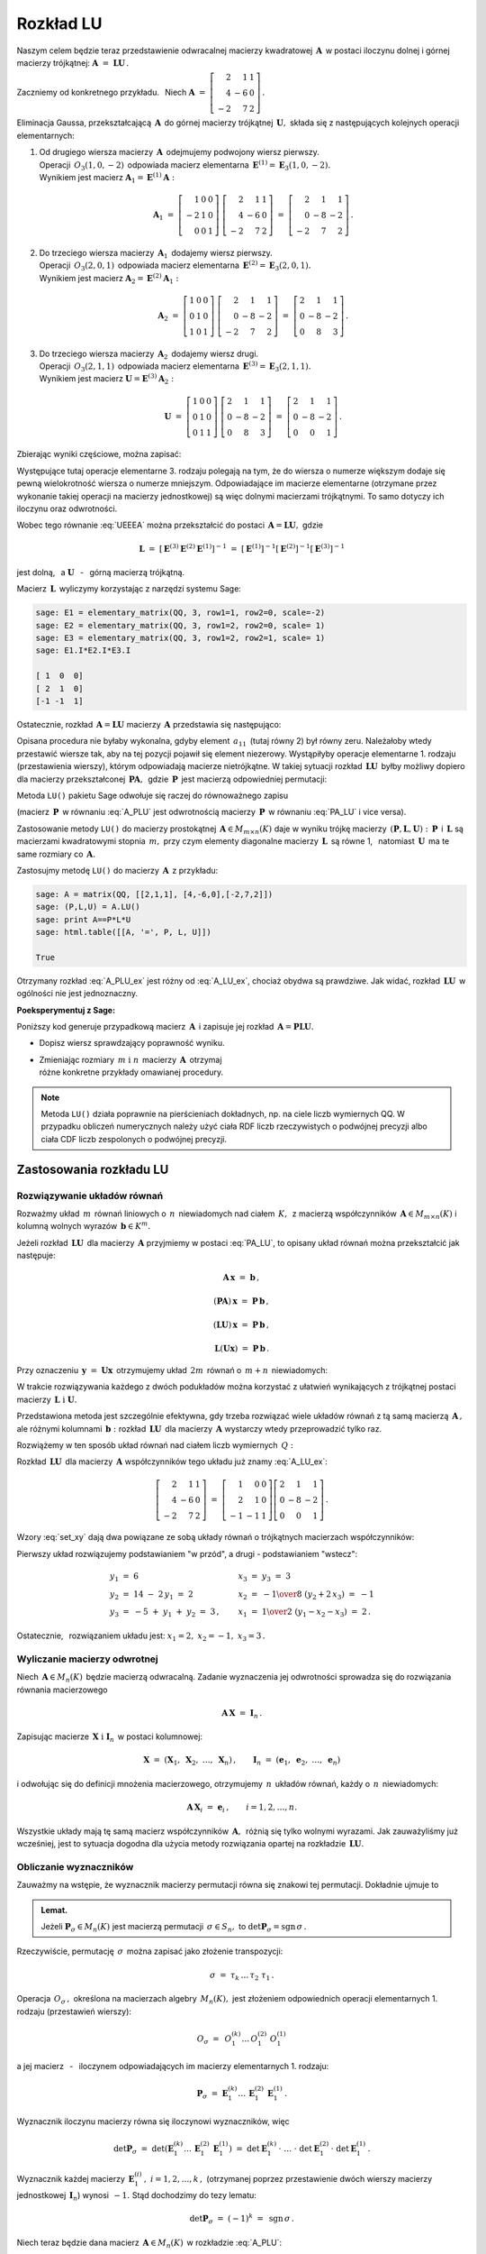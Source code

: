 
Rozkład LU
----------

Naszym celem będzie teraz przedstawienie odwracalnej macierzy kwadratowej :math:`\,\boldsymbol{A}\,`
w postaci iloczynu dolnej i górnej macierzy trójkątnej:
:math:`\ \boldsymbol{A}\ =\ \boldsymbol{L}\boldsymbol{U}\,.`

Zaczniemy od konkretnego przykładu. :math:`\,` Niech
:math:`\ \boldsymbol{A}\ =\ \left[\begin{array}{rrr}
2 &  1 & 1 \\
4 & -6 & 0 \\
-2 &  7 & 2\end{array}\right]\,.`

Eliminacja Gaussa, przekształcającą :math:`\,\boldsymbol{A}\,`
do górnej macierzy trójkątnej :math:`\,\boldsymbol{U},\ `
składa się z następujących kolejnych operacji elementarnych:

.. (pamiętajmy, że w Sage numeracja wierszy zaczyna się od zera):

1. | Od drugiego wiersza macierzy :math:`\,\boldsymbol{A}\,` odejmujemy podwojony wiersz pierwszy.
   | Operacji :math:`\,O_3(1,0,-2)\,` odpowiada macierz elementarna 
     :math:`\,\boldsymbol{E}^{(1)}=\boldsymbol{E}_3(1,0,-2).\,`
   | Wynikiem jest macierz :math:`\ \boldsymbol{A}_1=\boldsymbol{E}^{(1)}\boldsymbol{A}:`
   
   .. math::

      \boldsymbol{A}_1\ =\       
      \left[\begin{array}{rrr} 1 & 0 & 0 \\
                              -2 & 1 & 0 \\
                               0 & 0 & 1\end{array}\right]\ 
      \left[\begin{array}{rrr} 2 &  1 & 1 \\
                               4 & -6 & 0 \\
                              -2 &  7 & 2\end{array}\right]\ =\ 
      \left[\begin{array}{rrr} 2 &  1 &  1 \\
                               0 & -8 & -2 \\
                              -2 &  7 &  2\end{array}\right]\,.

2. | Do trzeciego wiersza macierzy :math:`\,\boldsymbol{A}_1\,` dodajemy wiersz pierwszy.
   | Operacji :math:`\,O_3(2,0,1)\,` odpowiada macierz elementarna 
     :math:`\,\boldsymbol{E}^{(2)}=\boldsymbol{E}_3(2,0,1).\,`
   | Wynikiem jest macierz :math:`\ \boldsymbol{A}_2=\boldsymbol{E}^{(2)}\boldsymbol{A}_1:`
   
   .. math::
      
      \boldsymbol{A}_2\ =\       
      \left[\begin{array}{rrr} 1 & 0 & 0 \\
                               0 & 1 & 0 \\
                               1 & 0 & 1\end{array}\right]\ 
      \left[\begin{array}{rrr} 2 &  1 &  1 \\
                               0 & -8 & -2 \\
                              -2 &  7 &  2\end{array}\right]\ =\ 
      \left[\begin{array}{rrr} 2 &  1 &  1 \\
                               0 & -8 & -2 \\
                               0 &  8 &  3\end{array}\right]\,.

3. | Do trzeciego wiersza macierzy :math:`\,\boldsymbol{A}_2\,` dodajemy wiersz drugi.
   | Operacji :math:`\,O_3(2,1,1)\,` odpowiada macierz elementarna 
     :math:`\,\boldsymbol{E}^{(3)}=\boldsymbol{E}_3(2,1,1).\,`
   | Wynikiem jest macierz :math:`\ \boldsymbol{U}=\boldsymbol{E}^{(3)}\boldsymbol{A}_2:`

   .. math::
      
      \boldsymbol{U}\ =\       
      \left[\begin{array}{rrr} 1 & 0 & 0 \\
                               0 & 1 & 0 \\
                               0 & 1 & 1\end{array}\right]\ 
      \left[\begin{array}{rrr} 2 &  1 &  1 \\
                               0 & -8 & -2 \\
                               0 &  8 &  3\end{array}\right]\ =\ 
      \left[\begin{array}{rrr} 2 &  1 &  1 \\
                               0 & -8 & -2 \\
                               0 &  0 &  1\end{array}\right]\,.

Zbierając wyniki częściowe, można zapisać:
   
.. math::
   :label: UEEEA
   
   \boldsymbol{U}\ =\ \boldsymbol{E}^{(3)}\boldsymbol{E}^{(2)}\boldsymbol{E}^{(1)}\boldsymbol{A}\,.

Występujące tutaj operacje elementarne 3. rodzaju polegają na tym, że do wiersza o numerze większym
dodaje się pewną wielokrotność wiersza o numerze mniejszym. Odpowiadające im macierze elementarne
(otrzymane przez wykonanie takiej operacji na macierzy jednostkowej) są więc dolnymi macierzami
trójkątnymi. To samo dotyczy ich iloczynu oraz odwrotności. 

Wobec tego równanie :eq:`UEEEA` można przekształcić do postaci 
:math:`\,\boldsymbol{A}=\boldsymbol{L}\boldsymbol{U},\ ` gdzie

.. math::
   
   \boldsymbol{L}\ \ =\ \ \left[\,
   \boldsymbol{E}^{(3)}\boldsymbol{E}^{(2)}\boldsymbol{E}^{(1)}
   \right]^{-1}\ =\ \ \ 
   \left[\boldsymbol{E}^{(1)}\right]^{-1}
   \left[\boldsymbol{E}^{(2)}\right]^{-1}
   \left[\boldsymbol{E}^{(3)}\right]^{-1}


jest dolną, :math:`\,` a :math:`\ \ \boldsymbol{U}`
:math:`\,` - :math:`\,` górną macierzą trójkątną.


.. W tym przykładzie

.. .. math::
   
   \boldsymbol{L}\ =\ 
   \left(\ 
   \left[\begin{array}{rrr} 1 & 0 & 0 \\
                            0 & 1 & 0 \\
                            0 & 1 & 1\end{array}\right]\
   \left[\begin{array}{rrr} 1 & 0 & 0 \\
                            0 & 1 & 0 \\
                            1 & 0 & 1\end{array}\right]\ 
   \left[\begin{array}{rrr} 1 & 0 & 0 \\
                           -2 & 1 & 0 \\
                            0 & 0 & 1\end{array}\right]\ 
   \right)^{-1}\ =\quad 
   \left[\begin{array}{rrr} 1 &  0 & 0 \\ 
                             2 &  1 & 0 \\ 
                            -1 & -1 & 1\end{array}\right]\,.

Macierz :math:`\,\boldsymbol{L}\,` wyliczymy korzystając z narzędzi systemu Sage:

.. code-block:: python
   
   sage: E1 = elementary_matrix(QQ, 3, row1=1, row2=0, scale=-2)
   sage: E2 = elementary_matrix(QQ, 3, row1=2, row2=0, scale= 1)
   sage: E3 = elementary_matrix(QQ, 3, row1=2, row2=1, scale= 1)
   sage: E1.I*E2.I*E3.I

   [ 1  0  0]
   [ 2  1  0]
   [-1 -1  1]


.. .. math::
   
   \left(\begin{array}{rrr}  1 &  0 & 0 \\ 
                             2 &  1 & 0 \\ 
                            -1 & -1 & 1\end{array}\right)

   \;

Ostatecznie, rozkład :math:`\,\boldsymbol{A}=\boldsymbol{L}\boldsymbol{U}\ `
macierzy :math:`\,\boldsymbol{A}\ ` przedstawia się następująco:

.. math::
   :label: A_LU_ex
   
   \left[\begin{array}{rrr} 2 &  1 & 1 \\
                            4 & -6 & 0 \\
                           -2 &  7 & 2\end{array}\right]\ =\ 
   \left[\begin{array}{rrr}  1 &  0 & 0 \\ 
                             2 &  1 & 0 \\ 
                            -1 & -1 & 1\end{array}\right]
   \left[\begin{array}{rrr} 2 &  1 &  1 \\
                            0 & -8 & -2 \\
                            0 &  0 &  1\end{array}\right]\,.

Opisana procedura nie byłaby wykonalna, gdyby element :math:`\,a_{11}\,`
(tutaj równy 2) był równy zeru. Należałoby wtedy przestawić wiersze tak,
aby na tej pozycji  pojawił się element niezerowy. 
Wystąpiłyby operacje elementarne 1. rodzaju (przestawienia wierszy),
którym odpowiadają macierze nietrójkątne. W takiej sytuacji rozkład
:math:`\,\boldsymbol{L}\boldsymbol{U}\,` byłby możliwy dopiero dla macierzy przekształconej
:math:`\,\boldsymbol{P}\boldsymbol{A},\,` gdzie :math:`\,\boldsymbol{P}\,`
jest macierzą odpowiedniej permutacji:

.. math::
   :label: PA_LU
   
   \boldsymbol{P}\boldsymbol{A}=\boldsymbol{L}\boldsymbol{U}.

Metoda ``LU()`` pakietu Sage odwołuje się raczej do równoważnego zapisu

.. math::
   :label: A_PLU
   
   \boldsymbol{A}\ =\ \boldsymbol{P}\boldsymbol{L}\boldsymbol{U}\,.

(macierz :math:`\,\boldsymbol{P}\,` w równaniu :eq:`A_PLU` jest odwrotnością
macierzy :math:`\,\boldsymbol{P}\,` w równaniu :eq:`PA_LU` i vice versa).

Zastosowanie metody ``LU()`` do macierzy prostokątnej :math:`\,\boldsymbol{A}\in M_{m\times n}(K)\ `
daje w wyniku trójkę macierzy :math:`\,(\boldsymbol{P},\boldsymbol{L},\boldsymbol{U}):\ `
:math:`\,\boldsymbol{P}\,` i :math:`\,\boldsymbol{L}\ ` są macierzami kwadratowymi 
stopnia :math:`\,m,\ ` przy czym elementy diagonalne macierzy :math:`\,\boldsymbol{L}\,`
są równe 1, :math:`\,` natomiast :math:`\,\boldsymbol{U}\,` ma te same rozmiary 
co :math:`\,\boldsymbol{A}.`

Zastosujmy metodę ``LU()`` do macierzy :math:`\,\boldsymbol{A}\,` z przykładu:

.. code-block:: python
   
   sage: A = matrix(QQ, [[2,1,1], [4,-6,0],[-2,7,2]])
   sage: (P,L,U) = A.LU()
   sage: print A==P*L*U
   sage: html.table([[A, '=', P, L, U]])
   
   True

.. math::
   :label: A_PLU_ex
   
   \left(\begin{array}{rrr}
       2 &  1 & 1 \\
       4 & -6 & 0 \\
      -2 &  7 & 2
   \end{array}\right)\ \ =\ \ 
   \left(\begin{array}{rrr}
       0 & 1 & 0 \\
       1 & 0 & 0 \\
       0 & 0 & 1
   \end{array}\right)\  \
   \left(\begin{array}{rrr}
       1 & 0 & 0 \\
       \textstyle{1\over 2} & 1 & 0 \\
      -\textstyle{1\over 2} & 1 & 1
   \end{array}\right)\ \ 
   \left(\begin{array}{rrr}
      4 & -6 & 0 \\
      0 &  4 & 1 \\
      0 &  0 & 1
   \end{array}\right)

Otrzymany rozkład :eq:`A_PLU_ex` jest różny od :eq:`A_LU_ex`, chociaż obydwa są prawdziwe.
Jak widać, rozkład :math:`\,\boldsymbol{L}\boldsymbol{U}\,` w ogólności nie jest jednoznaczny.
:math:`\\`

**Poeksperymentuj z Sage:**

Poniższy kod generuje przypadkową macierz :math:`\,\boldsymbol{A}\,`
i zapisuje jej rozkład :math:`\,\boldsymbol{A}=\boldsymbol{P}\boldsymbol{L}\boldsymbol{U}.`

* Dopisz wiersz sprawdzający poprawność wyniku.
* | Zmieniając rozmiary :math:`\,m\ \ \text{i}\ \ n\,` macierzy :math:`\,\boldsymbol{A}\,`
    otrzymaj 
  | różne konkretne przykłady omawianej procedury.

.. sagecellserver::

   m = 3
   n = 4
   A = random_matrix(QQ, 3, 4, rank=3, upper_bound=10,
                     algorithm='echelonizable')
   (P,L,U) = A.LU()
   html.table([[A, '=', P, L, U]])

.. note:: Metoda ``LU()`` działa poprawnie  na pierścieniach dokładnych, np. na ciele liczb wymiernych QQ. W przypadku obliczeń numerycznych należy użyć ciała RDF liczb rzeczywistych o podwójnej precyzji albo ciała CDF liczb zespolonych o podwójnej precyzji.

Zastosowania rozkładu LU
~~~~~~~~~~~~~~~~~~~~~~~~

Rozwiązywanie układów równań
............................

Rozważmy układ :math:`\,m\,` równań liniowych o :math:`\,n\,` niewiadomych nad ciałem :math:`\,K,\,`
z macierzą współczynników :math:`\,\boldsymbol{A}\in M_{m\times n}(K)\ `
i kolumną wolnych wyrazów :math:`\,\boldsymbol{b}\in K^m.`

Jeżeli rozkład :math:`\,\boldsymbol{L}\boldsymbol{U}\,` dla macierzy :math:`\,\boldsymbol{A}\ `
przyjmiemy w postaci :eq:`PA_LU`, to opisany układ równań można przekształcić jak następuje:

.. .. math::
   
   (\boldsymbol{P}\boldsymbol{A})\,\boldsymbol{x}\ =\ \boldsymbol{P}\,\boldsymbol{b}
   \qquad\text{czyli}\qquad
   (\boldsymbol{L}\boldsymbol{U})\,\boldsymbol{x}\ =\ \boldsymbol{P}\,\boldsymbol{b}
   \qquad\text{czyli}\qquad
   \boldsymbol{L}(\boldsymbol{U}\boldsymbol{x})\ =\ \boldsymbol{P}\,\boldsymbol{b}\,.

.. math::
   
   \begin{array}{c}
   \boldsymbol{A}\,\boldsymbol{x}\ =\ \boldsymbol{b}\,, \\
                                                    \\ 
   (\boldsymbol{P}\boldsymbol{A})\,\boldsymbol{x}\ =\ \boldsymbol{P}\,\boldsymbol{b}\,, \\
                                                                                        \\
   (\boldsymbol{L}\boldsymbol{U})\,\boldsymbol{x}\ =\ \boldsymbol{P}\,\boldsymbol{b}\,, \\
                                                                                        \\   
   \boldsymbol{L}(\boldsymbol{U}\boldsymbol{x})\ =\ \boldsymbol{P}\,\boldsymbol{b}\,.
   \end{array}


Przy oznaczeniu :math:`\,\boldsymbol{y}\ =\ \boldsymbol{U}\boldsymbol{x}\,`
otrzymujemy układ :math:`\,2m\,` równań o :math:`\,m+n\,` niewiadomych:

.. math::
   :label: set_xy
   
   \left\{\ \ \begin{array}{ll}
   \boldsymbol{L}\,\boldsymbol{y}\ =\ \boldsymbol{P}\,\boldsymbol{b}\,, \qquad\qquad & 
   \boldsymbol{L}\in M_m(K),\ \ \boldsymbol{y}\in K^m \\
   \boldsymbol{U}\,\boldsymbol{x}\ =\ \boldsymbol{y}\,, \qquad\qquad & 
   \boldsymbol{U}\in M_{m\times n}(K),\ \ \boldsymbol{x}\in K^n\,.
   \end{array}\right.

W trakcie rozwiązywania każdego z dwóch podukładów można korzystać z ułatwień wynikających z trójkątnej postaci macierzy :math:`\,\boldsymbol{L}\ \ \text{i}\ \ \boldsymbol{U}.\ `

Przedstawiona metoda jest szczególnie efektywna, gdy trzeba rozwiązać wiele układów równań z tą samą macierzą :math:`\,\boldsymbol{A}\,,\ ` ale różnymi kolumnami :math:`\,\boldsymbol{b}:\ `
rozkład :math:`\,\boldsymbol{L}\boldsymbol{U}\,` dla macierzy :math:`\,\boldsymbol{A}\ `
wystarczy wtedy przeprowadzić tylko raz.

Rozwiążemy w ten sposób układ równań nad ciałem liczb wymiernych :math:`\,Q:`

.. math::
   :nowrap:

   \begin{alignat*}{4}
    2\,x_1 & {\,} + {\,} &    x_2 & {\,} + {\,} &    x_3 & {\;} = {} &  6 \\
    4\,x_1 & {\,} - {\,} & 6\,x_2 &             &        & {\;} = {} & 14 \\
   -2\,x_1 & {\,} + {\,} & 7\,x_2 & {\,} + {\,} & 2\,x_3 & {\;} = {} & -5 
   \end{alignat*}

Rozkład :math:`\,\boldsymbol{L}\boldsymbol{U}\,` dla macierzy :math:`\,\boldsymbol{A}\ `
współczynników tego układu już znamy :eq:`A_LU_ex`:

.. math::
   
   \left[\begin{array}{rrr} 2 &  1 & 1 \\
                            4 & -6 & 0 \\
                           -2 &  7 & 2\end{array}\right]\ =\ 
   \left[\begin{array}{rrr}  1 &  0 & 0 \\ 
                             2 &  1 & 0 \\ 
                            -1 & -1 & 1\end{array}\right]
   \left[\begin{array}{rrr} 2 &  1 &  1 \\
                            0 & -8 & -2 \\
                            0 &  0 &  1\end{array}\right]\,.

Wzory :eq:`set_xy` dają dwa powiązane ze sobą układy równań o trójkątnych macierzach współczynników:

.. math::
   :nowrap:

   \begin{alignat*}{4}
       y_1 & {\,}   {\,} &        & {\,}   {\,} &        & {\;} = {} &  6 \\
    2\,y_1 & {\,} + {\,} &    y_2 &             &        & {\;} = {} & 14 \\
      -y_1 & {\,} - {\,} &    y_2 & {\,} + {\,} &    y_3 & {\;} = {} & -5 
   \end{alignat*}

.. math::
   :nowrap:

   \begin{alignat*}{4}
    2\,x_1 & {\,} + {\,} &    x_2 & {\,} + {\,} &    x_3 & {\;} = {\ } & y_1 \\
           & {\,} - {\,} & 8\,x_2 & {\,} - {\,} & 2\,x_3 & {\;} = {\ } & y_2 \\
           & {\,}   {\,} &        & {\,}   {\,} &    x_3 & {\;} = {\ } & y_3
   \end{alignat*}

Pierwszy układ rozwiązujemy podstawianiem "w przód", :math:`\ `
a drugi :math:`\ ` - :math:`\ ` podstawianiem "wstecz":

.. math::
   
   \textstyle
   \begin{array}{l}
   y_1\ =\ 6 \\ y_2\ =\ 14\ -\ 2\,y_1\ =\ 2 \\ y_3\ =\ -5\ +\ y_1\ +\ y_2\ =\ 3\,,
   \end{array}
   \qquad
   \begin{array}{l}
   x_3\ =\ y_3\ =\ 3 \\ 
   x_2\ =\ -{1\over 8}\ (y_2+2\,x_3)\ =\ -1 \\
   x_1\ =\ {1\over 2}\ (y_1-x_2-x_3)\ =\ 2\,.
   \end{array}

Ostatecznie, :math:`\,` rozwiązaniem układu jest: :math:`\ x_1=2,\ x_2=-1,\ x_3=3\,.` 

Wyliczanie macierzy odwrotnej
.............................

Niech :math:`\,\boldsymbol{A}\in M_n(K)\,` będzie macierzą odwracalną.
Zadanie wyznaczenia jej odwrotności sprowadza się do rozwiązania równania macierzowego

.. math::
   
   \boldsymbol{A}\,\boldsymbol{X}\ =\ \boldsymbol{I}_n\,.

Zapisując macierze :math:`\,\boldsymbol{X}\ \ \text{i}\ \ \boldsymbol{I}_n\,`
w postaci kolumnowej:

.. math::
   
   \boldsymbol{X}\ =\ \left(\boldsymbol{X}_1,\ \boldsymbol{X}_2,\ \dots,\ \boldsymbol{X}_n\right)\,,
   \qquad
   \boldsymbol{I}_n\ =\ \left(\boldsymbol{e}_1,\ \boldsymbol{e}_2,\ \dots,\ \boldsymbol{e}_n\right)

i odwołując się do definicji mnożenia macierzowego, otrzymujemy :math:`\,n\,`
układów równań, każdy o :math:`\,n\,` niewiadomych:

.. math::
   
   \boldsymbol{A}\,\boldsymbol{X}_i\ =\ \boldsymbol{e}_i\,,\qquad i=1,2,\dots,n.

Wszystkie układy mają tę samą macierz współczynników :math:`\,\boldsymbol{A},\,`
różnią się tylko wolnymi wyrazami. Jak zauważyliśmy już wcześniej, 
jest to sytuacja dogodna dla użycia metody rozwiązania opartej na rozkładzie 
:math:`\,\boldsymbol{L}\boldsymbol{U}.`

Obliczanie wyznaczników
.......................

Zauważmy na wstępie, że wyznacznik macierzy permutacji równa się znakowi tej permutacji.
Dokładnie ujmuje to

.. admonition:: Lemat. :math:`\,`

   Jeżeli :math:`\ \boldsymbol{P}_\sigma\in M_n(K)\ ` jest macierzą permutacji 
   :math:`\,\sigma\in S_n,\ ` to :math:`\ \det\boldsymbol{P}_\sigma = \text{sgn}\,\sigma\,.`

Rzeczywiście, permutację :math:`\,\sigma\,` można zapisać jako złożenie transpozycji:

.. math::
   
   \sigma\ =\ \tau_k\,\dots\,\tau_2\ \tau_1\,.

Operacja :math:`\,O_\sigma\,,\ ` określona na macierzach algebry :math:`\,M_n(K),\ `
jest złożeniem odpowiednich operacji elementarnych 1. rodzaju (przestawień wierszy):

.. math::
   
   O_\sigma\ =\ \,O_1^{(k)}\dots\,O_1^{(2)}\ O_1^{(1)}

a jej macierz :math:`\,` - :math:`\,` iloczynem odpowiadających im macierzy elementarnych 1. rodzaju:

.. math::
   
   \boldsymbol{P}_\sigma\ =\ 
   \boldsymbol{E}_1^{(k)}\dots\,\boldsymbol{E}_1^{(2)}\,\boldsymbol{E}_1^{(1)}\,.

Wyznacznik iloczynu macierzy równa się iloczynowi wyznaczników, więc

.. math::
   
   \det\boldsymbol{P}_\sigma\ =\ 
   \det\left(\boldsymbol{E}_1^{(k)}\dots\,\boldsymbol{E}_1^{(2)}\,\boldsymbol{E}_1^{(1)}\right)
   \ \ =\ \ 
   \det\boldsymbol{E}_1^{(k)}\,\cdot\ \dots\ \cdot\   
   \det\boldsymbol{E}_1^{(2)}\,\cdot\ \det\boldsymbol{E}_1^{(1)}\,.

Wyznacznik każdej macierzy :math:`\,\boldsymbol{E}_1^{(i)}\,,\ i=1,2,\dots,k\,,\ `
(otrzymanej poprzez przestawienie dwóch wierszy macierzy jednostkowej :math:`\,\boldsymbol{I}_n`)
wynosi :math:`\,-1.\ ` Stąd dochodzimy do tezy lematu:

.. math::
   
   \det\boldsymbol{P}_\sigma\ =\ (-1)^k\ =\ \,\text{sgn}\,\sigma\,.

Niech teraz będzie dana macierz :math:`\,\boldsymbol{A}\in M_n(K)\,` w rozkładzie :eq:`A_PLU`:

.. math::
   
   \boldsymbol{A}\ =\ \boldsymbol{P}\,\boldsymbol{L}\,\boldsymbol{U}\,,

gdzie :math:`\ \boldsymbol{P}=\boldsymbol{P}_\sigma\,,\ \ 
\boldsymbol{L}=[l_{ij}]_{n\times n}\,,\ \ \boldsymbol{U}=[u_{ij}]_{n\times n}\,.`

Zgodnie z twierdzeniem Cauchy'ego o wyznaczniku iloczynu macierzy mamy

.. math::
   
   \det\boldsymbol{A}\ \,=\ \,
   \det\boldsymbol{P}_\sigma\,\cdot\,\det\boldsymbol{L}\,\cdot\,\det\boldsymbol{U}\,.

Z lematu wiadomo, że :math:`\ \det\boldsymbol{P}_\sigma\,=\,\text{sgn}\,\sigma\,.` :math:`\\`
Wyznaczniki macierzy trójkątnych :math:`\ \boldsymbol{L}\ \ \text{i}\ \ \boldsymbol{U}\ `
są równe iloczynom elementów diagonalnych:

.. math::
   
   \det\boldsymbol{L}\ =\ l_{11}\,l_{22}\,\dots\,l_{nn}\,,\qquad
   \det\boldsymbol{U}\ =\ u_{11}\,u_{22}\,\dots\,u_{nn}\,.

Ostatecznie otrzymujemy prosty wzór dla wyznacznika macierzy :math:`\,\boldsymbol{A}:`

.. math::
   
   \det\boldsymbol{A}\ =\ 
   \text{sgn}\,\sigma\,\cdot\,l_{11}\,l_{22}\,\dots\,l_{nn}\,\cdot\,u_{11}\,u_{22}\,\dots\,u_{nn}\,.

Dla przykładu weźmy macierz
:math:`\ \ \boldsymbol{A}\ =\ \left[\begin{array}{rrr}
2 &  1 & 1 \\
4 & -6 & 0 \\
-2 &  7 & 2\end{array}\right]\,.`

Otrzymaliśmy dla niej dwa różne rozkłady :math:`\,\boldsymbol{L}\boldsymbol{U}:\ `
odręczny :eq:`A_LU_ex` i komputerowy :eq:`A_PLU_ex`. Łatwo sprawdzić, że wyznacznik tej macierzy
wyliczony jakąkolwiek metodą wynosi :math:`\,-16.`







   










   

 
 





  

                                      


   






















